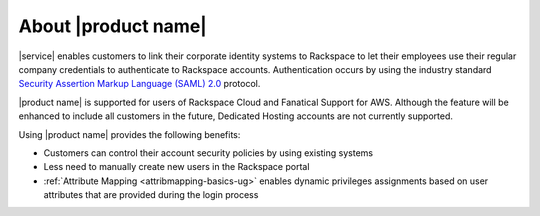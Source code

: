 .. _common-front-ug:

====================
About |product name|
====================

|service| enables customers to link their corporate identity
systems to Rackspace to let their employees use their regular company
credentials to authenticate to Rackspace accounts.  Authentication occurs
by using the industry standard
`Security Assertion Markup Language (SAML) 2.0 <http://docs.oasis-open.org/security/saml/Post2.0/sstc-saml-tech-overview-2.0.html>`_
protocol.

|product name| is supported for users of Rackspace Cloud and Fanatical
Support for AWS. Although the feature will be enhanced to include all customers
in the future, Dedicated Hosting accounts are not currently supported.


Using |product name| provides the following benefits:

- Customers can control their account security policies by using existing
  systems
- Less need to manually create new users in the Rackspace portal
- :ref:`Attribute Mapping <attribmapping-basics-ug>` enables dynamic
  privileges assignments based on user attributes that are provided during the
  login process

